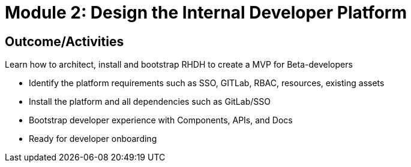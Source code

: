 :imagesdir: ../assets/images

= Module 2: Design the Internal Developer Platform 

== Outcome/Activities

Learn how to architect, install and bootstrap RHDH to create a MVP for Beta-developers

* Identify the platform requirements such as SSO, GITLab, RBAC, resources, existing assets
* Install the platform and all dependencies such as GitLab/SSO
* Bootstrap developer experience with Components, APIs, and Docs
* Ready for developer onboarding
